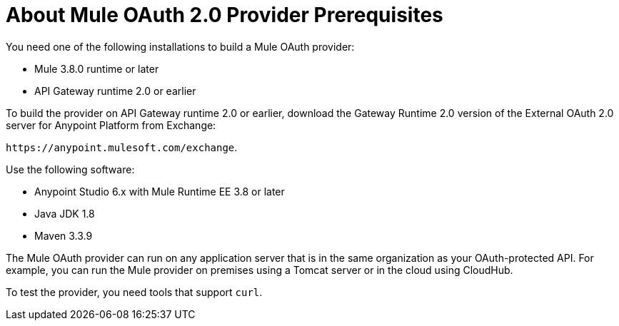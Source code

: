 = About Mule OAuth 2.0 Provider Prerequisites 

You need one of the following installations to build a Mule OAuth provider:

* Mule 3.8.0 runtime or later
* API Gateway runtime 2.0 or earlier

To build the provider on API Gateway runtime 2.0 or earlier, download the Gateway Runtime 2.0 version of the External OAuth 2.0 server for Anypoint Platform from Exchange:

`+https://anypoint.mulesoft.com/exchange+`.

Use the following software:

* Anypoint Studio 6.x with Mule Runtime EE 3.8 or later
* Java JDK 1.8
* Maven 3.3.9

The Mule OAuth provider can run on any application server that is in the same organization as your OAuth-protected API. For example, you can run the Mule provider on premises using a Tomcat server or in the cloud using CloudHub. 

To test the provider, you need tools that support `curl`. 
